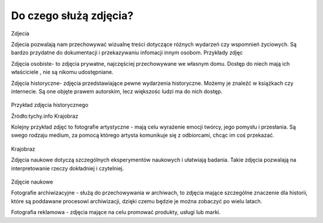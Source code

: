 
Do czego służą zdjęcia?
=========================

Zdjecia

Zdjecia pozwalają nam przechowywać wizualnę treści dotyczące różnych wydarzeń czy wspomnień życiowych.
Są bardzo przydatne do dokumentacji i przekazywaniu infomacji innym osobom.
Przykłady zdjęc 

Zdjęcia osobiste- to zdjęcia prywatne, najczęściej przechowywane we własnym domu.
Dostęp do niech mają ich właściciele , nie są nikomu udostępniane. 	

Zdjęcia historyczne- zdjęcia przedstawiające pewne wydarzenia historyczne. 
Możemy je znaleźć w książkach czy internecie.
Są one objęte prawem autorskim, lecz większośc ludzi ma do nich dostęp.

.. figure:: ./img/images.jpg
   :align: center
Przykład zdjęcia historycznego

Źródło:tychy.info
Krajobraz 

Kolejny przykład zdjęć to fotografie artystyczne - mają celu wyrażenie emocji twórcy, jego pomysłu i przesłania. Są swego rodzaju medium, za pomocą którego artysta komunikuje się z odbiorcami, chcąc im coś przekazać.

.. figure:: ./img/images.jfif
   :align: center
Krajobraz 

Zdjęcia naukowe dotyczą szczególnych eksperymentów naukowych i ułatwiają badania. Takie zdjęcia pozwalają na interpretowanie rzeczy dokładniej i czytelniej.

.. figure:: ./img/th.jfif
   :align: center
Zdjęcie naukowe

Fotografie archiwizacyjne - służą do przechowywania w archiwach, to zdjęcia mające szczególne znaczenie dla historii, które są poddawane procesowi archiwizacji,
dzięki czemu będzie je można zobaczyć po wielu latach.


Fotografia reklamowa - zdjęcia mające na celu promować produkty, usługi lub marki.







